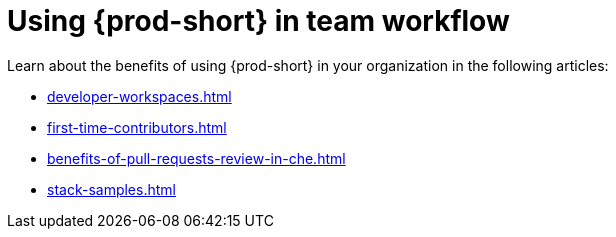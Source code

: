:_content-type: CONCEPT
:description: Using {prod-short} in team workflow
:keywords: adopt, adopting, adoption
:navtitle: Using {prod-short} in team workflow
//:page-aliases:adopting-che

[id="using-che-in-team-workflow"]
= Using {prod-short} in team workflow

Learn about the benefits of using {prod-short} in your organization in the following articles:

* xref:developer-workspaces.adoc[]
* xref:first-time-contributors.adoc[]
* xref:benefits-of-pull-requests-review-in-che.adoc[]
* xref:stack-samples.adoc[] 
